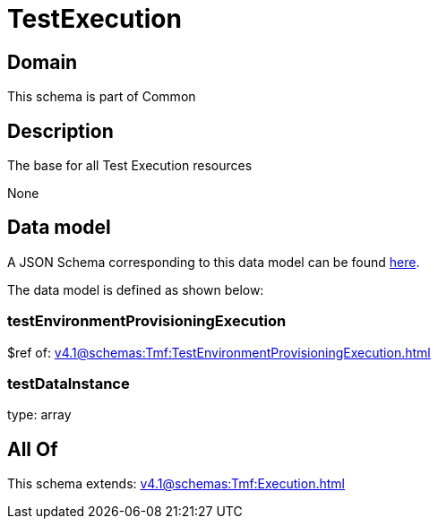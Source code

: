 = TestExecution

[#domain]
== Domain

This schema is part of Common

[#description]
== Description

The base for all Test Execution resources

None

[#data_model]
== Data model

A JSON Schema corresponding to this data model can be found https://tmforum.org[here].

The data model is defined as shown below:


=== testEnvironmentProvisioningExecution
$ref of: xref:v4.1@schemas:Tmf:TestEnvironmentProvisioningExecution.adoc[]


=== testDataInstance
type: array


[#all_of]
== All Of

This schema extends: xref:v4.1@schemas:Tmf:Execution.adoc[]

